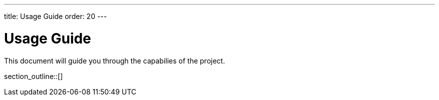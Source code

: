 ---
title: Usage Guide
order: 20
---

= Usage Guide

This document will guide you through the capabilies of the project.

section_outline::[]
